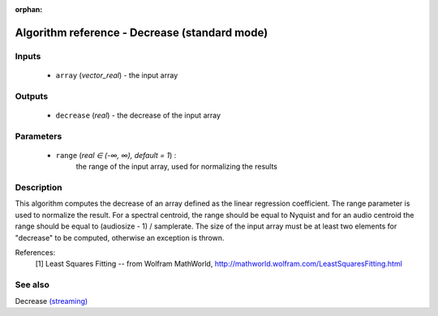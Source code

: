 :orphan:

Algorithm reference - Decrease (standard mode)
==============================================

Inputs
------

 - ``array`` (*vector_real*) - the input array

Outputs
-------

 - ``decrease`` (*real*) - the decrease of the input array

Parameters
----------

 - ``range`` (*real ∈ (-∞, ∞), default = 1*) :
     the range of the input array, used for normalizing the results

Description
-----------

This algorithm computes the decrease of an array defined as the linear regression coefficient. The range parameter is used to normalize the result. For a spectral centroid, the range should be equal to Nyquist and for an audio centroid the range should be equal to (audiosize - 1) / samplerate.
The size of the input array must be at least two elements for "decrease" to be computed, otherwise an exception is thrown.

References:
  [1] Least Squares Fitting -- from Wolfram MathWorld,
  http://mathworld.wolfram.com/LeastSquaresFitting.html


See also
--------

Decrease `(streaming) <streaming_Decrease.html>`__
